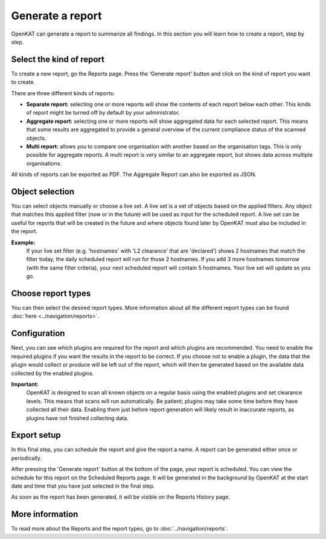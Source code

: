 Generate a report
=================

OpenKAT can generate a report to summarize all findings.
In this section you will learn how to create a report, step by step.

Select the kind of report
-------------------------
To create a new report, go the Reports page. Press the 'Generate report' button and click on the kind of report you want to create.

There are three different kinds of reports:

- **Separate report:** selecting one or more reports will show the contents of each report below each other. This kinds of report might be turned off by default by your administrator.
- **Aggregate report:** selecting one or more reports will show aggregated data for each selected report. This means that some results are aggregated to provide a general overview of the current compliance status of the scanned objects.
- **Multi report:** allows you to compare one organisation with another based on the organisation tags. This is only possible for aggregate reports. A multi report is very similar to an aggregate report, but shows data across multiple organisations.

All kinds of reports can be exported as PDF. The Aggregate Report can also be exported as JSON.

.. image:: img/generate-report-01.png
  :alt: Reports page with Generate report button


Object selection
----------------
You can select objects manually or choose a live set. A live set is a set of objects based on the applied filters.
Any object that matches this applied filter (now or in the future) will be used as input for the scheduled report.
A live set can be useful for reports that will be created in the future and where objects
found later by OpenKAT must also be included in the report.

**Example:**
    If your live set filter (e.g. 'hostnames' with 'L2 clearance' that are 'declared') shows 2 hostnames that match the filter today,
    the daily scheduled report will run for those 2 hostnames. If you add 3 more hostnames tomorrow (with the same filter criteria),
    your next scheduled report will contain 5 hostnames. Your live set will update as you go.

.. image:: img/generate-report-02.png
  :alt: Object selection page


Choose report types
-------------------
You can then select the desired report types. More information about all the different report types can be found :doc:`here <../navigation/reports>`.

.. image:: img/generate-report-03.png
  :alt: Report type selection


Configuration
-------------
Next, you can see which plugins are required for the report and which plugins are recommended.
You need to enable the required plugins if you want the results in the report to be correct.
If you choose not to enable a plugin, the data that the plugin would collect or produce will be left out of the report, which will then be generated based on the available data collected by the enabled plugins.

.. image:: img/generate-report-04.png
  :alt: Plugin overview

**Important:**
    OpenKAT is designed to scan all known objects on a regular basis using the enabled plugins and set clearance levels.
    This means that scans will run automatically. Be patient; plugins may take some time before they have collected all their data.
    Enabling them just before report generation will likely result in inaccurate reports, as plugins have not finished collecting data.


Export setup
------------
In this final step, you can schedule the report and give the report a name. A report can be generated either once or periodically.

.. image:: img/generate-report-05.png
  :alt: Report schedule

After pressing the 'Generate report' button at the bottom of the page, your report is scheduled.
You can view the schedule for this report on the Scheduled Reports page.
It will be generated in the background by OpenKAT at the start date and time that you have just selected in the final step.

As soon as the report has been generated, it will be visible on the Reports History page.

More information
----------------
To read more about the Reports and the report types, go to :doc:`../navigation/reports`.
